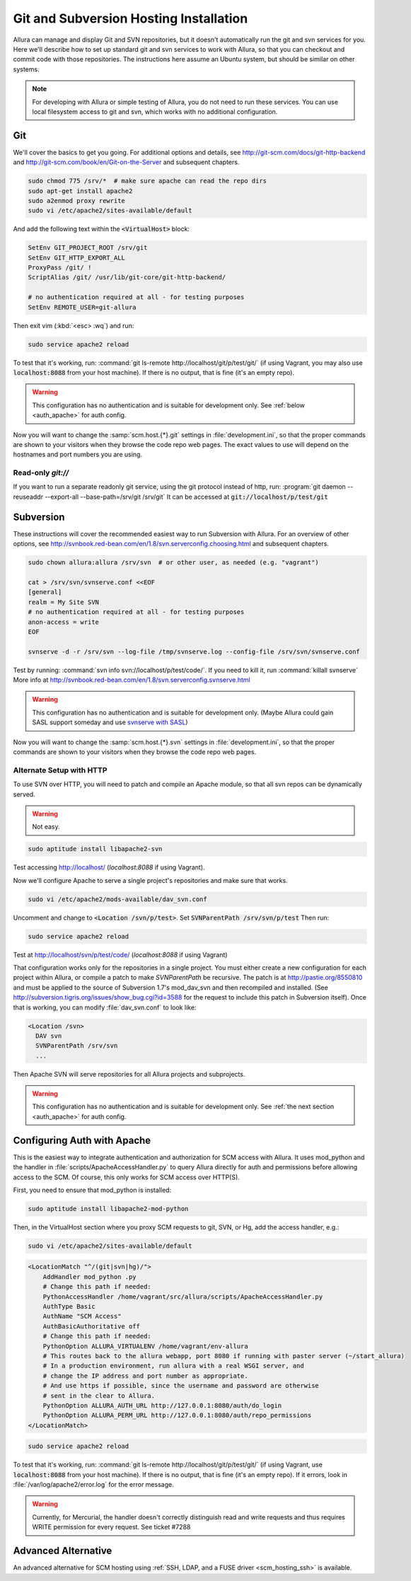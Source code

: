 ..     Licensed to the Apache Software Foundation (ASF) under one
       or more contributor license agreements.  See the NOTICE file
       distributed with this work for additional information
       regarding copyright ownership.  The ASF licenses this file
       to you under the Apache License, Version 2.0 (the
       "License"); you may not use this file except in compliance
       with the License.  You may obtain a copy of the License at

         http://www.apache.org/licenses/LICENSE-2.0

       Unless required by applicable law or agreed to in writing,
       software distributed under the License is distributed on an
       "AS IS" BASIS, WITHOUT WARRANTIES OR CONDITIONS OF ANY
       KIND, either express or implied.  See the License for the
       specific language governing permissions and limitations
       under the License.

.. _scm_hosting:

Git and Subversion Hosting Installation
=======================================

Allura can manage and display Git and SVN repositories, but it doesn't
automatically run the git and svn services for you.  Here we'll describe how
to set up standard git and svn services to work with Allura, so that you can
checkout and commit code with those repositories.  The instructions here assume
an Ubuntu system, but should be similar on other systems.

.. note::

    For developing with Allura or simple testing of Allura, you do not need to run
    these services.  You can use local filesystem access to git and svn, which
    works with no additional configuration.

Git
---

We'll cover the basics to get you going.  For additional options and details,
see http://git-scm.com/docs/git-http-backend and http://git-scm.com/book/en/Git-on-the-Server
and subsequent chapters.

.. code-block:: bash

    sudo chmod 775 /srv/*  # make sure apache can read the repo dirs
    sudo apt-get install apache2
    sudo a2enmod proxy rewrite
    sudo vi /etc/apache2/sites-available/default

And add the following text within the :code:`<VirtualHost>` block:

.. code-block:: apache

    SetEnv GIT_PROJECT_ROOT /srv/git
    SetEnv GIT_HTTP_EXPORT_ALL
    ProxyPass /git/ !
    ScriptAlias /git/ /usr/lib/git-core/git-http-backend/

    # no authentication required at all - for testing purposes
    SetEnv REMOTE_USER=git-allura

Then exit vim (:kbd:`<esc> :wq`) and run:

.. code-block:: shell-session

    sudo service apache2 reload

To test that it's working, run: :command:`git ls-remote http://localhost/git/p/test/git/`
(if using Vagrant, you may also use :code:`localhost:8088` from your host machine).
If there is no output, that is fine (it's an empty repo).

.. warning::

    This configuration has no authentication and is suitable for development only.  See :ref:`below <auth_apache>` for auth config.

Now you will want to change the :samp:`scm.host.{*}.git`
settings in :file:`development.ini`, so that the proper commands are shown to your visitors
when they browse the code repo web pages.  The exact values to use will depend on the
hostnames and port numbers you are using.

Read-only `git://`
^^^^^^^^^^^^^^^^^^
If you want to run a separate readonly git service, using the git protocol instead of http,
run: :program:`git daemon --reuseaddr --export-all --base-path=/srv/git /srv/git`  It can
be accessed at :code:`git://localhost/p/test/git`


Subversion
----------

These instructions will cover the recommended easiest way to run Subversion with Allura.
For an overview of other options, see http://svnbook.red-bean.com/en/1.8/svn.serverconfig.choosing.html
and subsequent chapters.

.. code-block:: bash

    sudo chown allura:allura /srv/svn  # or other user, as needed (e.g. "vagrant")

    cat > /srv/svn/svnserve.conf <<EOF
    [general]
    realm = My Site SVN
    # no authentication required at all - for testing purposes
    anon-access = write
    EOF

    svnserve -d -r /srv/svn --log-file /tmp/svnserve.log --config-file /srv/svn/svnserve.conf

Test by running: :command:`svn info svn://localhost/p/test/code/`.  If you need to kill it,
run :command:`killall svnserve`  More info at http://svnbook.red-bean.com/en/1.8/svn.serverconfig.svnserve.html

.. warning::

    This configuration has no authentication and is suitable for development only.
    (Maybe Allura could gain SASL support someday and use `svnserve with SASL <http://svnbook.red-bean.com/en/1.7/svn.serverconfig.svnserve.html#svn.serverconfig.svnserve.sasl>`_)

Now you will want to change the :samp:`scm.host.{*}.svn`
settings in :file:`development.ini`, so that the proper commands are shown to your visitors
when they browse the code repo web pages.

Alternate Setup with HTTP
^^^^^^^^^^^^^^^^^^^^^^^^^

To use SVN over HTTP, you will need to patch and compile an Apache module, so
that all svn repos can be dynamically served.

.. warning::

    Not easy.

.. code-block:: console

    sudo aptitude install libapache2-svn

Test accessing http://localhost/ (`localhost:8088` if using Vagrant).

Now we'll configure Apache to serve a single project's repositories and make sure
that works.

.. code-block:: console

    sudo vi /etc/apache2/mods-available/dav_svn.conf

Uncomment and change to :code:`<Location /svn/p/test>`.  Set
:code:`SVNParentPath /srv/svn/p/test`  Then run:

.. code-block:: console

    sudo service apache2 reload

Test at http://localhost/svn/p/test/code/ (`localhost:8088` if using Vagrant)

That configuration works only for the repositories in a single project.  You must either
create a new configuration for each project within Allura, or compile a patch
to make `SVNParentPath` be recursive.  The patch is at http://pastie.org/8550810
and must be applied to the source of Subversion 1.7's mod_dav_svn and then
recompiled and installed.  (See http://subversion.tigris.org/issues/show_bug.cgi?id=3588
for the request to include this patch in Subversion itself).  Once that is working,
you can modify :file:`dav_svn.conf` to look like:

.. code-block:: apache

    <Location /svn>
      DAV svn
      SVNParentPath /srv/svn
      ...

Then Apache SVN will serve repositories for all Allura projects and subprojects.

.. warning::

    This configuration has no authentication and is suitable for development only.  See :ref:`the next section <auth_apache>` for auth config.


.. _auth_apache:

Configuring Auth with Apache
----------------------------

This is the easiest way to integrate authentication and authorization for SCM access with Allura.  It uses
mod_python and the handler in :file:`scripts/ApacheAccessHandler.py` to query Allura directly
for auth and permissions before allowing access to the SCM.  Of course, this only works
for SCM access over HTTP(S).

First, you need to ensure that mod_python is installed:

.. code-block:: console

    sudo aptitude install libapache2-mod-python

Then, in the VirtualHost section where you proxy SCM requests to git, SVN, or Hg, add the
access handler, e.g.:

.. code-block:: console

    sudo vi /etc/apache2/sites-available/default

.. code-block:: apache

    <LocationMatch "^/(git|svn|hg)/">
        AddHandler mod_python .py
        # Change this path if needed:
        PythonAccessHandler /home/vagrant/src/allura/scripts/ApacheAccessHandler.py
        AuthType Basic
        AuthName "SCM Access"
        AuthBasicAuthoritative off
        # Change this path if needed:
        PythonOption ALLURA_VIRTUALENV /home/vagrant/env-allura
        # This routes back to the allura webapp, port 8080 if running with paster server (~/start_allura)
        # In a production environment, run allura with a real WSGI server, and
        # change the IP address and port number as appropriate.
        # And use https if possible, since the username and password are otherwise
        # sent in the clear to Allura.
        PythonOption ALLURA_AUTH_URL http://127.0.0.1:8080/auth/do_login
        PythonOption ALLURA_PERM_URL http://127.0.0.1:8080/auth/repo_permissions
    </LocationMatch>

.. code-block:: console

    sudo service apache2 reload

To test that it's working, run: :command:`git ls-remote
http://localhost/git/p/test/git/` (if using Vagrant, use :code:`localhost:8088`
from your host machine). If there is no output, that is fine (it's an empty
repo). If it errors, look in :file:`/var/log/apache2/error.log` for the error
message.

.. warning::

    Currently, for Mercurial, the handler doesn't correctly distinguish read
    and write requests and thus requires WRITE permission for every request.
    See ticket #7288


Advanced Alternative
--------------------

An advanced alternative for SCM hosting using :ref:`SSH, LDAP, and a FUSE driver <scm_hosting_ssh>` is available.